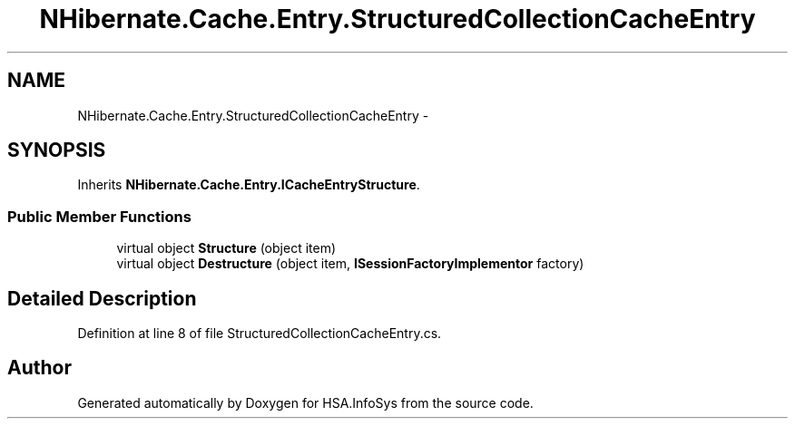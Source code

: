 .TH "NHibernate.Cache.Entry.StructuredCollectionCacheEntry" 3 "Fri Jul 5 2013" "Version 1.0" "HSA.InfoSys" \" -*- nroff -*-
.ad l
.nh
.SH NAME
NHibernate.Cache.Entry.StructuredCollectionCacheEntry \- 
.SH SYNOPSIS
.br
.PP
.PP
Inherits \fBNHibernate\&.Cache\&.Entry\&.ICacheEntryStructure\fP\&.
.SS "Public Member Functions"

.in +1c
.ti -1c
.RI "virtual object \fBStructure\fP (object item)"
.br
.ti -1c
.RI "virtual object \fBDestructure\fP (object item, \fBISessionFactoryImplementor\fP factory)"
.br
.in -1c
.SH "Detailed Description"
.PP 
Definition at line 8 of file StructuredCollectionCacheEntry\&.cs\&.

.SH "Author"
.PP 
Generated automatically by Doxygen for HSA\&.InfoSys from the source code\&.

